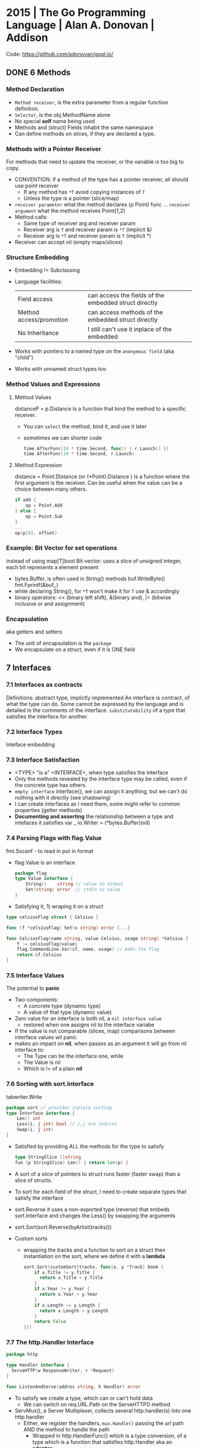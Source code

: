 * 2015 | The Go Programming Language          | Alan A. Donovan   | Addison
Code: https://github.com/adonovan/gopl.io/
** DONE 6 Methods
*** Method Declaration
- ~Method receiver~, is the extra parameter from a regular function definition.
- ~Selector~, is the obj.MethodName alone
- No special *self* name being used
- Methods and (struct) Fields inhabit the same namespace
- Can define methods on slices, if they are declared a type.
*** Methods with a Pointer Receiver
For methods that need to update the receiver, or the variable is too big to copy.
- CONVENTION: if a method of the type has a pointer receiver, all should use point receiver
  - If any method has ~*T~ avoid copying instances of ~T~
  - Unless the type is a pointer (slice/map)
- ~receiver parameter~ what the method declares (p Point) func ...
  ~receiver argument~  what the method receives Point{1,2}
- Method calls:
  - Same type of receiver arg and receiver param
  - Receiver arg is ~T~ and receiver param is ~*T~ (implicit &)
  - Receiver arg is ~*T~ and receiver param is ~T~ (implicit *)
- Receiver can accept nil (empty maps/slices)
*** Structure Embedding
- Embedding != Subclassing
- Language facilities:
 | Field access            | can access the fields of the embedded struct directly |
 | Method access/promotion | can access methods of the embedded struct directly    |
 | No Inheritance          | I still can't use it inplace of the embedded          |
- Works with pointers to a named type on the ~anonymous field~ (aka "child")
- Works with unnamed struct types too
*** Method Values and Expressions
**** Method Values
distanceP = p.Distance
Is a function that bind the method to a specific receiver.
- You can ~select~ the method, bind it, and use it later
- sometimes we can shorter code
  #+begin_src go
  time.AfterFunc(10 * time.Second, func() { r.Launch() })
  time.AfterFunc(10 * time.Second, r.Launch)
  #+end_src
**** Method Expression
distance = Point.Distance (or (*Point).Distance )
Is a function where the first argument is the receiver.
Can be useful when the value can be a choice between many others.
#+begin_src go
if add {
    op = Point.Add
} else {
    op = Point.Sub
}
...
op(p[0], offset)
#+end_src

*** Example: Bit Vector for set operations
instead of using map[T]bool
Bit-vector: uses a slice of unsigned integer,
            each bit represents a element present
- bytes.Buffer, is often used in String() methods
  buf.WriteByte()
  fmt.Fprintf(&buf,,)
- while declaring String(), for ~*T~ won't make it for ~T~
  use & accordingly
- binary operators:
  << (binary left shift), &(binary and), |= (bitwise inclusive or and assignment)
*** Encapsulation
aka getters and setters
- The unit of encapsulation is the ~package~
- We encapsulate on a struct, even if it is ONE field
** 7 Interfaces
*** 7.1 Interfaces as contracts
    Definitions: abstract type, implictly implemented
    An interface is contract, of what the type can do.
    Some cannot be expressed by the language and is detailed in the comments of the interface.
~substitutability~ of a type that satisfies the interface for another.
*** 7.2 Interface Types
    Inteface embedding
*** 7.3 Interface Satisfaction
- <TYPE> "is a" <INTERFACE>, when type satisfies the interface
- Only the methods revealed by the interface type may be called, even if the concrete type has others.
- ~empty interface~ interface{}, we can assign it anything, but we can't do nothing with it directly (see shadowing)
- I can create interfaces as I need them, some might refer to common properties (getter methods)
- *Documenting and asserting* the relationship between a type and intefaces it satisfies
  var _ io.Writer = (*bytes.Buffer)(nil)
*** 7.4 Parsing Flags with flag.Value
fmt.Sscanf - to read in put in format
- flag.Value is an interface
  #+begin_src go
  package flag
  type Value interface {
      String()    string // value to stdout
      Set(string) error  // stdin to value
  }
#+end_src
- Satisfying it, 1) wraping it on a struct
#+begin_src go
type celsiusFlag struct { Celsius }

func (f *celsiusFlag) Set(s string) error {...}

func CelciusFlag(name string, value Celsius, usage string) *Celsius {
    f := celsiusFlag{value}
    flag.CommandLine.Var(&f, name, usage) // Adds the flag
    return &f.Celsius
}
#+end_src
*** 7.5 Interface Values
The potential to *panic*
- Two components:
  - A concrete type (dynamic type)
  - A value of that type (dynamic value)
- Zero value for an interface is both nil, a ~nil interface value~
  - restored when one assigns nil to the interface variabe
- If the value is not comparable (slices, map) comparisons between interface values wil panic
- makes an impact on *nil*, when passes as an argument it will go from nil interface to:
  - The Type can be the interface one, while
  - The Value is nil
  - Which is != of a plain *nil*
*** 7.6 Sorting with sort.Interface
tabwriter.Write
#+begin_src go
package sort // provides inplace sorting
type Interface interface {
    Len() int
    Less(i, j int) bool // i,j are indices
    Swap(i, j int)
}
#+end_src
- Satisfied by providing ALL the methods for the type to satisfy
  #+begin_src go
  type StringSlice []string
  fun (p StringSlice) Len() { return len(p) }
  #+end_src
- A sort of a slice of pointers to struct runs faster (faster swap)
  than a slice of structs.
- To sort for each field of the struct,
  I need to create separate types that satisfy the interface
- sort.Reverse
  it uses a non-exported type (reverse) that embeds sort.Interface and
        changes the Less() by swapping the arguments
- sort.Sort(sort.Reverse(byArtist(tracks)))
- Custom sorts
  - wrapping the tracks and a function to sort on a struct
    then instantiation on the sort, where we define it with a *lambda*
    #+begin_src go
   sort.Sort(customSort{tracks, func(x, y *Track) book {
       if x.Title != y.Title {
         return x.Title < y.Title
       }
       if x.Year != y.Year {
         return x.Year < y.Year
       }
       if x.Length != y.Length {
         return x.Length < y.Length
       }
       return false
   }})
    #+end_src
*** 7.7 The http.Handler Interface
#+begin_src go
package http

type Handler interface {
  ServeHTTP(w ResponseWriter, r *Request)
}

func ListenAndServe(addres string, h Handler) error
#+end_src
- To satisfy we create a type, which can or can't hold data
  - We can switch on req.URL.Path on the ServeHTTP() method
- ServMux(), a Server Multiplexer, collects several http.handler(s) into one http.handler
  * Either, we register the handlers, ~mux.Handle()~ passing the url path AND the method to handle the path
    - Wrapped in http.HandlerFunc() which is a type conversion, of a type which is a function that satisfies http.Handler
      aka an *adapter*
      - A function type that has methods and satisfies an interface (!!!!)
      #+begin_src go
      package http
      type HandlerFunc func(w ResposeWriter, r *Request)
      func (f HandlerFunc) ServeHTTP(w ResponseWriter, r *Request) {
         f(w,r)
      }
      #+end_src
  * Or briefly, ~mux.HandleFunc(PATH, METHOD)~
  * Or more briefly, use the DefaultServerMux
- Each handle in a new goroutine
*** 7.8 The error Interface
- fmt.Errorf() calls errors.New()
  - given every time it creates a new one, there no 2 errors ==
#+begin_src go
type error interface {
  Error() string
}
#+end_src
- syscall.Errno(2) creates a error of type syscall.Errno which satisfies Error()
*** TODO 7.9 Example: Expression Evaluator
*** 7.15 A few Words of Advice
- "Interfaces are *only* needed when there are two or more
   concrete types that must be dealt with ina uniform way."
- Exception being when the interface and the (single only) type can't be on the same package.
- ~ask only for what you need~, rule of thumb for interface design
* 2016 | Go in practice                       | Matt Butcher      | Manning
** 4 Handling Errors and Panics
- errors.New
  fmt.Errorf
- Sometimes, when returning a meaningful non-nil value we can ignore the error check
- Custom error types
  - When we need to return more than a string
  - packages can export errors (errors.New) instances that can be ~err ==~
  - Custom error, to add more data to the error
    #+begin_src go
      type ParseError struct {
          Message    string,
          Line, Char int
      }
      func (p *ParseError) Error() string {
         format := "%s on Line %d, Char %d"
         return fmt.Sprintf(format, p.Message, p.Line, p.Char)
      }
  #+end_src
  - Default interface
     #+begin_src go
       type error interface {
           Error() string
       }
     #+end_src
- panics
  - unwind the stack
  - if unhandled unwind the whole stack
  - signature is ~panic(interface{})~
* 2016 | Go Programming Blueprints            | Mat Ryer          | Packt
   https://github.com/matryer/goblueprints
** 1 - Chat Application with Web Sockets
- we are using *package main* because we want to build and run our program from the CLI
- if we were building a reusable chating package,
  we might choose to use something different, such as *package chat*
** 6 - Exposing data and functionality through a RESTful data web service API
*** Context
   - *context* To share data between different handlers/middleware in a request
   - every http.Request comes with a context.Context, accesible through .Context()
   - Simple usage
   #+begin_src go
   ctx := context.WithValue(r.Context(), "key", "value")
   Handler.ServeHTTP(w, r.WithContext(ctx))
   #+end_src
   - Using private types for the key
     #+begin_src go
     type contextKey struct {
       name string
     }
     var contextKeyAPIKey = &contextKey{"api-key"}
     func APIKey(ctx context.Context) (string, bool) {
       key, ok := ctx.Value(contextKeyAPIKey).(string)
       return key, ok
     }
     #+end_src
*** Tags
    - Since we can put multiple structure tags, we can have different *views* over the same *model* (the struct)
      Example: json and bson (for mongo)
** 8 - Filesystem Backup
- With interfaces, we can export an *instance* of the type, without exporting the *type* itself
  #+begin_src go
    package backup

    type Archiver interface {
      Archive(src, dest string) error
    }
    type zipper struct{}
    var ZIP Archiver = (*zipper)(nil)// We export ZIP, which satisfies Archiver
 #+end_src
- Writing a string into a Writer:
  - io.WriteString()
  - fmt.Fprintf()
- Passing around errors, can help on *error recovery* OR passing the problem to something else.
- To associate *data* to each interface (ex: extension name string) we can add a func to the interface,
  that returns said data, and each implementation will have to define it.
- log.Fatal(), same as print to sterr and os.exit(1)
- we can use a *defer* on main, to return an error if the program failed
  #+begin_src go
    func main() {
      var fatalErr error
      defer func() {
        if fatalErr != nil {
          flag.PrintDefaults()
          log.Fatalln(fatalErr)
        }
      }()
      // ...
    }
  #+end_src
* 2018 | Get Programming with Go              | Nathan Youngman   | Manning
Code: https://github.com/nathany/get-programming-with-go
** 5 State and behavior
*** DONE 21 A little Structure
- For things that go together (ex: latitude and longitude)
- New structs can either:
  #+begin_src go
  var curiosity struct {
    lat  float64
    long float64
  }
  // OR
  type location struct {
    lat  float64
    long float64
  }
  var curiosity location
  #+end_src
- ~Composite literals~
  location{lat: 1.3, long: 231.4}
  location{1.3, 231.4}
- Copied on :=
- ~Struct tags~ are the comments that go right of struct fields
*** DONE 22 GO's got no class
- Attaching methods to structures (types)
- Struct constructors are idiomatic
  func newLocation(lat, long coordinate) location {}
  func newLocationDMS()..
  func newLocationDD()..
- Sometimes just New(), if the package name is self descriptive
*** DONE 23 Composition
- "In OO, objects are *composed* of smaller objects in the same way."
- Behavior:
  On ~inheritence~, you create hierarchies. Which can be tricky to think about and change.
  On ~composition~, you create methods and associate them to each "class".
  Example: classifing animals by families *VS* creating attributes (walk, swim, nursing) and attach it to each animal
- State:
  ~Composition~ also takes place on structures.
   Break down a dispair structure into smaller ones. And combine them.
- Forwarding methods:
  // Naive
  type report struct {
    sol         int
    temperature temperature
    location    location
  }
  func (r report) avg() celsius {
    return r.temperature.avg()
  }
  ~Struct embedding~: makes all methods/subfields accessible from the main
                      the fields still exists
  type report struct {
    sol int
    temperature
    location
  }
  ~Name Collision~, compiler warns ONLY on ambiguous usage
*** DONE 24 Interfaces
- ~Interfaces~ A way to express an ~abstract~ concept, a *Writer*. In place of a ~concrete~ thing.
   A common behavior shared between "things".
- declaring var t with an *interface type*
  #+begin_src go
  var t interface {
      talk() string
  }
  #+end_src
  ~Polimorphysm~ The var can be (re)assigned anything, which type satisfies the interface.
- declaring a named *interface type*, usually ended with ~-er~, like fmt.Stringer
  #+begin_src go
  type talker interface {
      talk() string
  }
  #+end_src
  - They can be used anywhere a type is used.
- Interfaces work along with ~structure embedding~.
  Regular functions that take the interface, would take structure embedded ones.
     (unlike with just using methods).
- Interfaces in go are *satisfied implicitly*.
  We don't need to explicitly say that a struct would satisfy our own interface.
- ~Interface embedding~ is a thing, like with io.ReadWriter
  They save some typing, but not much else.
- Try to keep interface small
** 6 Down the gopher hole
*** DONE 26 A few pointers
- A ~Pointer~ is a variable that points to the address of another variable.
- ~Maps~ are pointers in disguise, no need to dereference on a function arg
  ~Slices~ are, in part, pointers to elements on an array.
           A pointer to a slice is only needed when modifing the cap/length/offset.
           Though, it might been better return a new slice.
- & address operator, can't take addresses of literal strings, number or booleans
- * dereference operator, also used in pointer types (like *int)
  can be assigned: *adminpoint = "new admin"
- ~Automatic dereferencing~
  - struct fields
  - array indexes
- Unlike C:
  - Arrays and pointers are different types altogether
  - GO avoids potential unsafe operations with pointers
    a *int pointer can only point to a memory position where there is a int
  - parameters are ALWAYS passed by value, pointers enable ~mutation~
- Methods who have a *pointer receiver* (mutable), can be sent from a struct or a pointer
  #+begin_src go
  func (p *person) book (){
     p.foo += 1
  }
  p1 := person{}  // struct
  p2 := &person{} // pointer
  p1.book()
  p2.book()
  #+end_src
* 2019 | Black Hat Go                         | Tom Steele        | nostarch
  https://github.com/blackhat-go/bhg/
** Chapter 5 DNS
- with "net" package you can't set the resolver or run deep inspection (? on the result
- RR interface doesn't have methods to get the response IP
- to get the IP from a RR struct we use *type assertion* to create the data
- you can "cheat " and let the *flag* package handle/get all the args even the non-optionals as optionals, by then adding a check if not provided
* 2021 | Cloud Native Go                      | Matthew A. Titmus | OReilly
  Repo: https://github.com/cloudnativego/
** 9 Building Web Application with Go
   https://github.com/cloudnativego/web-application/3
   - Serve static resources, where /assets/ is the directory where the static files are
     PathPrefix("/").Handler(http.FileServer(http.Dir(webroot+"/assets/")))
   - We can add later other .HandlerFunc() for other paths
   - Cases when a AJAX based rendering might not be the best solution:
     - You want a JS variable with the username of the currently logged user
     - Or other cookie data you want to be on HTML before JS loads
   - ~text/template~ package
     t := template.Must(template.ParseFiles("./a/path/index.html"))
     t.Execute(w, data) // Where data is a instance of a user defined struct, with `json:` tags
   - ~r.Form~ is part of the http.Response
     1) run r.ParseForm()
     2) k,v range on r.Form, which is a map[string][]string
*** Cookies:
   - Never store confidential or sensitive information on them.
   - Most store a randomly generated ID
   - ~net/http~ defines the Cookie struct
     http.SetCookie(w, &cookie)
     r.Cookie("acookie")
* 2021 | Network Programming with Go          | Adam Woodbeck     | nostarch
** Introduction
- Writing network software using Go's *Asynchronous* features
- Emphasis on security
- TCP, UDP, Unix Socket
  Application-level protocols (http, http/2, TLS)
  Fob, JSON, protocol buffers, gRPC
** 1 An Overview of Networked Systems
*** Choosing a Network Topology
- Organization of nodes in a network
  * point-to-point: o-o
  * daisy chain:    o-o-o-o, a series of point-to-point with "hops" between 2 separated nodes
  * bus: common network link, common on wireless, everyone sees everything
  * ring: was used on some fiber-optic deployments, single direction
  * star: there is a central node, individual point-to-point connections
  * mesh: every node is fully connected to every other node
- Hybrid topologies are more common: star-ring, star-bus
*** Bandwidth vs. Latency
- CDN, Caching
- Go's concurrency to minimize server-side blocking of the response.
*** OSI: The Open Systems Interconnection Reference Model
Software application
7) Application (http)
6) Presentation (encryption, decoding)
5) Session (connection life cycle?)
4) Transport (tcp, udp)
3) Network (ip)
2) Data Link/Logical link control/Media Access control (mac) (error correction, common in wireless)
1) Physical (bit to electric/optical signal)
Physical transmission media
**** Payloads
Payload=Message Body=SDU=Service Data Unit
Layer4: TCP Payloads=Segments=Datagrams
Layer3: IP Payloads=Packet
Layer2: Frame (containing MAC and FCS, frame check sequence)
*** The TCP/IP Model
Software Application
- Application (7,6,5) (http,ftp,smtp,dhcp,dns)
- Transport (4)
- Internet/Network (3) (ip,bgp,icmp,igmp,ipsec)
- Link (2,1) (arp)
Physical Transmission Media

SLIP or PPP, were part of serial connections to the ISP.
No link layer protocol.
** 8 Writting HTTP Clients
URL = Uniform Resourse Locator
scheme://authority/path?query=abc&d=1#fragment
- Methods
  POST: for new data
  PUT: for updates
  PATCH: partial changes
  CONNECT: to request an *HTTP tunneling*
  TRACE: to echo what you send (test tampering?) (bad for XST)
- Response codes:h
  3XX-It needs further action from the client
  4XX-Error with the request
  5XX-Server side error
  304 Not Modified, works with the ETag header
  404 Not Found, sometimes as a ~glomar response~, not confirming or dening the resource exists or not
  426 Upgrade Required, when it needs to update to TLS before accessing the resource
- Versions:
  HTTP/1.0: requires separate TCP connections for different requests
  HTTP/1.1: ~keepalive~ allows different request in the same TCP connection
  HTTP/2  : allows server to push resources to the client.
- Go automatically consumes the Response headers, but leaves the body unread
  until is consumed or the connection closed.
- To reuse the connection you need to consume the body, which also happens when you .close() the body
- Default HTTP client has no timeout.
  context.WithTimeout()
  context.WithCancel() - and usin a timer time.AfterFunc()
- Disable reuse:
  req.Close = true
- Server must explicitly drain the request body before closing it.
- MIME: Multipupose Internet Mail Extension
  "mime/multipart" package
  Allows to send "field data" (key-values) or "form field"
  Sets a boundary for the date and sent on header Content-Type:
** 9 Building HTTP Services
- Client
  - We should get used to close the body
  #+begin_src go
  _ = resp.Body.Close()
  #+end_src
- In Go, a webservice relies on:
  - Handlers
  - Middleware: changes the handlers behavior or perform aux tasks (logging, authentication or access control)
  - Multiplexer
- Bare bones server implementation creates srv as a http.Server{} struct and then does:
  - net.Listen()
  - srv.Serve(listener)
  - srv.Close() - abruptly closes the server
*** http.Server{} timeouts
  - IdleTimeout: timout of how long keep the connection open (keepalive)
  - ReadHeaderTimeout: timout reading request headers (not body)
  - ReadTimeout: time the client has to send both header and body (ReadDeadLine of tcp socket)
  - WriteTimeout: time it has the client to read the server reply (WriteDeadLine of tcp socket)
*** TLS
    .Serve(l)
    .ServeTLS(l,CERT,KEY)
*** Handlers
  http.HandlerFunc(
     func(w http.ResponseWrite, r *http.Request) {...})
  - Usually we ignore any potential (response) write error
    - We can keep track however of the frequency they occur.
  - Drain and close the request body. http.Server{} only close it by default. So closing here is optional.
    #+begin_src go
    // Inside a Handler
    defer func(r io.ReadCloser) {
        _, _ = io.Copy(ioutil.Discard, r)
        _    = r.Close()
    }(r.Body)
    #+end_src
  - Use ~html/template~ package to escape HTML code, especially when part of the data comes from client.
  - To inject additional resources (than the request and response), like a database connection.
    - Use a *closure*:
    #+begin_src go
    dbHandler = func(db *sql.Db) http.Handler {
        return http.HandlerFunc(
            func(w http.Response, r *http.Request) {
                err := db.Ping()
            }
        )
    }
    #+end_src
    - Or add a field to the struct/type that satisfies the http.Handler interface
*** Testing with *net/http/httptest* package
  - httptest.NewRequest() will panic instead of throwing an error
    - unlike http.NewRequest
  - httptest.NewRecorder() returns a pointer to httptest.ResponseRecorder
     - use the .Result() method to return a pointer to http.Response
  - Pass the request/recorder to the Handler
  - Go assumes a 200 response if you write the body, before explicitly sending a header.
    - use http.Error(w, BODY, ERRORCODE)
*** Middleware
    - func(http.Handler) http.Handler
    - To inspect/act on the request.
      To add headers to the response
      Collect metrics
      Control access
    - If you find yourself writing the same handler, might be you can rewrite it as a middleware
    - This works by closuring the next handler
    - is NOT recommended performing many tasks on a single middleware
    - http.TimeoutHandler, middleware that sets an internal timer for the given duration. Returns 503 if timeout.
*** Multiplexers
    - The http.ServeMux multiplexer is a http.Handler that routes the incoming request into the proper Handler
    - You can drain and close the connection directly to the mux
      There is no harm in drain a close a previously drain and closed request
    - Subtree (/a/path/) vs absolute path (/another/path)
      Go will try to match the absolute path, if not matches, will add a / and try to match and 301 to it
* 2021 | Distributed Services with Go         | Travis Jeffery    | Pragmatic Bookshelf
Source: https://pragprog.com/titles/tjgo/distributed-services-with-go/
Source: https://github.com/travisjeffery/proglog
- Author: Works at Confluence (kafka)
  https://twitter.com/travisjeffery
  https://travisjeffery.com/
  https://github.com/travisjeffery/jocko/
- Book uses code from Hashicorp's *Serf* and *Raft* packages
  Studied from Consul source code.
- "Designing data intense applications" by Martin Kleppman
  Covers data structures and algorithms for distributed services, abstractly.
- https://github.com/hashicorp/serf embeded service discovery
- https://github.com/uber-go/zap logging
- https://github.com/stretchr/testify/ testing lib
- https://github.com/travisjeffery/go-dynaport get a random free port
** Chapter 1: Let's Go
- On C, author was bugged by the lack of modules
- Author's project *Jocko*, and implementation of Kafka in Go
- JSON over HTTP, most common APIs on the web.
  - For internal web APIs, might use *protobuf/gRPC* for features not provided by it.
    Like type checking and versioning. (performance?)
- $ go mod init github.com/travisjeffery/proglog
  $ ls
  go.mod
- ~internal/server/log.go~ (package server)
  With the append log datastructure and basic .Append() .Read() methods
- Each JSON/HTTP handler should
  1. *Unmarshall* the JSON request into a struct
  2. *Run* the endpoint logic with the request
  3. *Marshal* and write that result to the response
  If handlers become much more complicated, move code out
- ~internal/server/http.go~ (package server)
  - Uses https://github.com/gorilla/mux
    Like http.ServMux, mux.Router implements http.Handler but provides easier ways to match different things on the URI
  - The producer and consumer handler code
- ~cmd/server/main.go~ (package main)
   - just .NewHTTPserver() and .ListenAndServe()
- encoding/json package encodes []byte as a base64 string
** Chapter 2: Structure with Protocol Buffers
- For internal APIs (with control of the clients)
  * Guarentees type-safety
  * Prevents schema-violations (across several microservices/teams)
  * Enables fast serialization (six times faster than JSON)
  * Offers backward compatibility
  * Language agnosticism
- From a .proto file you generate/compile to .go code
  #+begin_src
  syntax = "proto3"
  package twitter;
  message Tweet {
    string message = 1
  }
  #+end_src
- *protoc* is the compiler binary name
- Go convention is to put the .proto files on the *api/v1* directory
  - Using the *repeated* protobuf keyword to describe the slice of Records
  - You assign an "unique field number" to each field of the Message
- History: gogoprobuf was a fork of googles runtime to run protobuf, later replaced with Go API (APIv2)
- $ go get google.golang.org/protobuf/...@v1.25.0
  $ protoc api/v1/*.proto --go_out=. --go_opt=source_relative --proto_path=.
- Use a ~Makefile~
- You will end up creating *interfaces*, to handle the *getters* you get from the autogenerated code
  Or you will end up writting plugins for the protobuf generator (like to generate setters?)
** Chapter 3: Write a Log Package
- Other names:
  * write-ahead logs
  * transaction logs
  * commit logs
- Examples: ext journal, postgres WAL, raft append logs, Redux logs (?
- "Logs not only holds the latest state, but all states that have existed."
- Some implemetations split logs into *segments*, 1 active one.
  The index part of the logs can be *memory-map*
- Name convention:
  * Record: the data stored in our log.
  * Store: the file we store records in.
  * Index: the file we store index entries in.
  * Segment: the abstraction that ties a *store* and an *index* together.
  * Log: the abstraction that ties all the *segments* together.
*** internal/log/store.go
  - creates the filestorage abstraction struct
  - .Append()
    We write to the buffered writer instead of directly to the file
    to reduce the number of system calls and improve performance.
  - .Read()
    Call to .Flush() to clear the write buffer
    make() buffers to read from, in the memory stack
    We read directly from disk with s.File.ReadAt()
    We enc.Uint64 to get it from a read []byte
  - .ReadAt(), wrapper over .File.ReadAt() that calls buf.Flush()
  - .Close(),  wrapper over .File.Close() that cals to buf.Flush()
  - ~internal/log/store_test.go~
    Uses https://github.com/stretchr/testify for require.NoError() require.Equal()
    ioutil.TempFile(os.TempDir(), "some_extra_stuff")
*** internal/log/index.go
  Uses https://github.com/tysonmote/gommap to use the gommap.MMap
  - Once memory mapped we can't resize it, so we grow/os.Truncate() the file before mapping it.
  - .Close() syncs the mmap and file, and truncates back the file
  - NewIndex() reads and maps the index file, growing it before hand
  - .Read(in) (out, pos, error), *enc.Uint32(src)*
  - .Write(off, pos) *appends* off and pos to the index, *enc.PutUint32(dst,src)*
  - ~internal/log/index_test.go~
*** internal/log/config.go
  - Place for the Config struct
*** internal/log/segment.go
  Integrates both the *store* and *log* part
  newSegment()
  .Append(record *api.Record) protobuf marshalled the entry into the store
  .Read(uint64) (*api.Record, error) argument is used to lookup into the index which returns a position on the .store.Read()
  .IsMaxed() bool
  .Remove(), calls .Close() AND removes the assoc index and store from disk
  .Close(), closes both index and store
  .nearestMultiple(uint64, uint64) uint64
  - ~internal/log/segment_test.go~
    ioutil.Tempdir()
    os.RemoveAll()
*** internal/log/log.go
- Has a sync.RWMutex
- Manages the list of segments.
- Has an active segment, and a slice of segments
- NewLog()
- .setup(), reads all files names and gets the base offsets from it.
          , it creates the segments from them.
- .Append(*api.Record) (uint64, error), appends to the current segment, check if maxed to create a new segment
- .Read(offset uint64) (*api.Record, error), finds the segment where the offset falls in, s.Read(offset)
- .Close() error, closes every segment
- .Remove() error, .Close() and nukes it all os.RemoveAll(l.Dir)
- .Reset() error, .Reset() and .setup()
- .LowestOffset() (uint64, error), baseOffset from the [0] segment
  .HighestOffset() (uint64, error), nextOffset from the last segment
- .Truncate(lowest uint64) error, drops segments that are higher nextOffset than lowest
- .Reader() io.Reader, retuns a io.MultiReader, from each segment store, wrapped on a struct to make sure we read all the file using .ReadAt()
  - io.MultiReader is a concatenation of all input readers. After which it returns EOF.
- .newSegment(uint64) error, calls newSegment(), appends to the list, and makes it the active one
- ~internal/log/log_test.go~
  - uses t.Run(), ran under a loop of map[string]fn(*testing.T,*Log)
** Chapter 4: Serve Requests with gRPC
"A high performance, open source universal RPC framework"
https://www.grpc.io/
https://github.com/grpc-ecosystem
https://github.com/grpc-ecosystem/go-grpc-middleware
- "The best tool for serving request across distributed services."
  - Maintains these for both client and servers, for free
    - Compatibility
    - Performance
- Requests/Responses/Models/Serialization is type checked
- ~internal/~ packages are magical packages in Go that can only be imported by nearby code.
   code in /a/b/c/internal/d/e/f can be imported from /a/b/c, but not from /a/b/g
*** Goals when building a service
  - Simplicity: Abstract no-business logic away, while still having control. Express>gRPC>Rails
  - Maintainability: for backwards compatibility, the easiest is to *version* and *run* multiple instances of your API.
  - Security
  - Ease of use: type system will tell users when they do something wrong.
  - Performance
  - Scalability: Load balancing is possible.
    - thich client-side lb
    - proxy lb
    - look-aside lb
    - service mesh
*** Defining a gRPC service: is essentially a group of related RPC *endpoints*
  - Adding this on the previous ~.proto~ file
    #+begin_src
  service Log {
    rpc Consume(ConsumeRequest)              returns (ConsumeResponse) {}
    rpc Produce(ProduceRequest)              returns (ProduceResponse) {}
    rpc ConsumeStream(ConsumeRequest)        returns (stream ConsumeResponse) {}
    rpc ProduceStream(stream ProduceRequest) returns (stream ProduceResponse) {}
  }
  message ProduceRequest {
    Record record = 1;
  }
  message ProduceResponse {
    uint64 offset = 1;
  }
  message ConsumeRequest {
    uint64 offset = 1;
  }
  message ConsumeResponse {
    Record record = 2;
  }
  #+end_src
  - Compile
    $ go get google.golang.org/grpc@v1.32.0
    $ go get google.golang.org/grpc/cmd/protoc-gen-go-grpc@v1.0.0
    $ protoc api/v1/*.proto --go_out=. --go-grpc_out=. --go_opt=paths=source_relative --go-grpc_opt=paths=source_relative --proto_path=.
*** internal/server/server.go
- We need a struct whose methods match the service definition in your .proto
#+begin_src go
package server
import (
    "context"
    api "github.com/travisjeffery/proglog/api/v1"
    "google.golang.org/grpc"
)
type Config struct {
    CommitLog CommitLog
}
var _ api.LogServer = (*grpcServer)(nil)
type grpcServer struct {
    api.UnimplementedLogServer
    *Configp
}
func newgrpcServer(config *Config) (srv *grpcServer, err error) {
    srv = &grpcServer{
        Config: config,
    }
    return srv, nil
}
#+end_src
#+begin_src go
func (s *grpcServer) Produce(ctx context.Context, req *api.ProduceRequest) (*api.ProduceResponse, error) {
    offset, err := s.CommitLog.Append(req.Record)
    if err != nil {
        return nl, err
    }
    return &api.ProduceResponse{Offset: offset}, nil
}
func (s *grpcServer) Consume(ctx context.Context, req *api.ConsumeRequest) (*api.ConsumeResponse, error) {
    record, err := s.CommitLog.Read(req.Offset)
    if err != nil {
        return nil, err
    }
    return &api.ConsumeResponse{Response: record}, nil
}
#+end_src
#+begin_src go
func (s *grpcServer) ProduceStream(stream api.Log_ProduceStreamServer) error {
    for {
        req, err := stream.Recv()
        if err != nil {
            return err
        }
        res, err := s.Produce(stream.Context(), req)
        if err != nil {
            return err
        }
        if err = stream.Send(res); err != nil {
            return err
        }
    }
}
func (s *grpcServer) ConsumeStream(req *api.ConsumeRequest, stream api.Log_ConsumeStreamServer) error {
    for {
        select {
           case <-stream.Context().Done():
               return nil
           default:
               res, err := s.Consume(stream.Context(), req)
               switch err.(type) {
                   case nil:
                   case api.ErrOfsetOutOfRange:
                        continue
                   default:
                        return err
               }
        }
    }
}
#+end_src
** Chapter 7: Server-to-Server Service Discovery
- It must keep an up-to-date list (aka *registry*) of services/locations/health
- When?: for server-to-server communication, where you control the servers and don't need a LB
  - If you manage 10's or 100's of microserv1ices.
    Otherwise you will need the same ammount of LB's and DNS records.
- Two different service-discovery problems to solve
  - servers to discover each other (ch7,ch8)
  - clients to discover the servers (ch9)
- https://github.com/hashicorp/serf golang library that can be embeded SD to provide
  * decentralized cluster membership
  * failure detection
  * orchestration
- Serf uses a lightweight *gossip protocol* to communicate between the service nodes.
- Every instance on the cluster runs a *serf node*
*** Service Discovery
- go get github.com/hashcorp/serf@v0.8.5
- m.Config.Tags
  serf shares these tags to the other nodes in the cluster.
  eg: voter or non-voter
- m.EventCh
  where you receive sefs events when a node joins or leaves the cluster
**** internal/discover/membership.go
  #+begin_src go
    package discovery
    import (
            "net"
            "go.uber.org/zap"
            "github.com/hashicorp/serf/serf"
    )
    type Membership struct {
            Config
            handler Handler
            serf    *serf.Serf
            events  chan serf.Event
            logger  *zap.Logger
    }
    func New(handler Handler, config Config) (*Membership, error) {
            c := &Membership{
                    Config: config,
                    handler: handler,
                    logger: zap.L().Named("membership"),
            }
            if err := c.setupSerf(); err != nil {
                    return nil, err
            }
            return c, nil
    }
    type Config struct {
            NodeName       string
            BindAddr       string
            Tags           map[string]string
            StartJoinAddrs []string
    }
  #+end_src
**** setupSerf()
#+begin_src go
  func (m *Membership) setupSerf() (err error) {
          add, err := net.ResolveTCPAddr("tcp", m.BindAddr)
          if err != nil {
                  return err
          }
          config := serf.DefaultConfig()
          config.Init()
          config.MemberlistConfig.BindAddr = addr.IP.String()
          config.MemberlistConfig.BindPort = addr.Port
          m.events = make(chan serf.Event)
          config.EventCh = m.events
          config.Tags = m.Tags
          config.NodeName = m.Config.NodeName
          m.serf, err = serf.Create(config)
          if err != nil {
                 return err
          }
          go m.eventHandler()
          if m.StartJoinAddrs != nil {
                  _, err = m.serf.Join(m.StartJoinAddrs, true)
                  if err != nil {
                         return err
                  }
                  return nil
          }
          return nil
  }
#+end_src
**** eventHandler()
- runs in a loop, reading from the event channel
- an event can have multiple *members* (like if 2 joins happened in the same time span)
#+begin_src go
  type Handler interface {
          join(name, addr string) error
          Leave(name string) error
  }
  func (m *Membership) eventHandler() {
       for e := range m.events {
             switch e.EventType() {
             case serf.EventMemberJoin:
                  for _, member := range e.(serf.MemberEvent).Members {
                        if m.isLocal(member) {
                            continue
                        }
                        m.handleJoin(member)
                  }
             case serf.EventMemberLeave, serf.EventMemberFailed:
                  for _, member := range e.(serf.MemberEvent).Members {
                      if m.isLocal(member) {
                          return
                      }
                      m.handleLeave(member)
                  }
             }
       }
  }
  func (m *Membership) handleJoin(member serf.Member) {
       if err := m.handler.Join(member.Name, member.Tags["rpc_addr"]); err != nil {
             m.logError(err, "failed to join", member)
       }
  }
  func (m *Membership) handleLeave(member serf.Member) {
       if err := m.Handler.Leave(member.Name); err != nil {
             m.logError(err, "failed to leave", member)
       }
  }
#+end_src
**** rest
#+begin_src go
  func (m *Membership) isLocal(member serf.Member) bool {
          return m.serf.LocalMember().Name == member.Name
  }
  func (m *Membership) Members() []serf.Member {
          return m.serf.Members()
  }
  func (m *Membership) Leave() error {
          return m.serf.Leave()
  }
  func (m *Membership) logError(err error, msg string, member serf.Member) {
          m.logger.Error(msg, zap.Error(err), zap.String("name", member.Name), zap.String("rpc_addr", member.Tags["rpc_addr"])
  }
#+end_src
**** internal/discover/membership_test.go
#+begin_src go
  package discovery_test
  func TestMembership(t *testing.T) {
          m, handler := setupMember(t, nil)
          m, _        = setupMember(t, m)
          m, _        = setupMember(t, m)
          require.Eventually(t, func() bool {
                return 2 == len(handler.joins) &&
                       3 == len(m[0].Members()) &&
                       0 == len(handler.leaves)
          }, 3*time.Second, 250*time.Millisecond)
          require.NoError(t, m[2].Leave())
          require.Eventually(t, func() bool {
                return 2 == len(hanler.joins) &&
                       3 == len(m[0].Members()) &&
                       serf.StatusLeft == m[0].Members()[2].Status &&
                       1 == len(handler.leaves)
          }, 3*time.Second, 250*time.Millisecond)
          require.Equal(t, fmt.Sprintf("%d", 2), <-handler.leaves)
  }
  func setupMember(t *testing.T, members []*Membership) ([]*Membership, *handler) {
      id    := len(members)
      ports := dynaport.Get(1)
      addr  := fmt.Srpintf("%s:%d", "127.0.0.1", ports[0])
      tags  := map[string]string{ "rpc_addr": addr }
      c     := Config{
                 NodeName: fmt.Srpintf("%d", id),
                 BindAddr: addr,
                 Tags:     tags,
                }
      h     := &handler{}
      if len(members) == 0 {
          h.joins = make(chan map[string]string, 3)
          h.leaves = make(chan string, 3)
      } else {
          c.StartJoinAddrs = []string{ members[0].BindAddr }
      }
      m, err := New(h, c)
      require.NoErro(t, err)
      memebers = append(members, m)
      return members, h
  }
  type handler struct {
      joins  chan map[string]string
      leaves chan string
  }
  func (h *handler) Join(id, addr string) error {
      if h.joins != nil {
          h.joins <- map[string]string{ "id": id, "addr": addr }
      }
      return nil
  }
  func (h *handler) Leave(id string) error {
      if h.leaves != nil {
          h.leaves <- id
      }
      return nil
  }
#+end_src
*** Replication
- Eventually our replication will have a *leader-follower relationship*
- Start by replicating when they discover each other
- Types
  1) pull-based: the consumer polls the *data source* to check fr new data to consume.
     great for systems where consumers have different work loads
  2) push-based: the *data sources* pushes the data to the replica (eg:raft)
* 2021 | Ultimate Go Notebook                 | William Kennedy   |
** Chapter 4: Decoupling
*** Method receiver, data semantics
- Pick between value and pointer
- Check the constructor
- Ask yourself, if the value can be copied
  - If yes, it can be passed as value
  - If no,  it needs to be passed as pointer
- Keep the same across all for the type
  - Exception being, if you are strictly implementing an interface
- OK      value->pointer
- NEVER pointer->value
*** Interfaces
- Use when
  1) Pluggable Implementation, is needed by the user of an API
  2) Multiple API Implementations
  3) Changability, parts of the API can change and need decoupling
- Do NOT use when
  1) For the sake of it
  2) To generalize an algorithm
  3) When the user can declare their own interfaces
  4) It is not clear if an interface would make the code clear
- Generalized interfaces that focus on *behavior* are the best
- Interfaces with >1 method, have >1 reason to change
- Interfaces based on nouns, tend to be less reusable
*** Polymorphism
- "The concrete type file now implements the reader interface using value semantics"
- Interface, has two words
  1) iTable
     1) describes the type of value stored
     2) has function poitners to the concrete implementations of the method set, for the type of value stored
  2) value being stored (a copy of it, or a pointer, depending the data semantics)
*** Method Set Rules
- A value         has attached all methods, for that type value
- A value address has attached all methods, for that type
*** Slice of Interfaces
- Reason why GO doesn't need *sub-typing*
  - it's all about =common behavior=, not *data*
*** (struct) Embedding
- Can also be either by value or pointer
- This is NOT *sub-classing*
  - NOT about reusing *state* is about =promoting behavior=
- Being METHOD a method of INNER
  OUTER.INNER.METHOD // direct call
  OUTER.METHOD       // calling the promoted method
*** Exporting
- Be consistent when exporting struct fields of an embedded structure.
- Returning a value of an unexported type is meaningless.
  Since the caller won't be able to reference it.
  #+begin_src go
  package counters
  type alertCounter int
  func New(value int) alertCounter {
    return alertCounter(value)
  }
  #+end_src
** Chapter 5: Software Design
*** Grouping different types of data
- Do not try to mimick inheritance in GO, with struct embedding
  - Embedding Is like a 1 way relationship, can't make a slice of the embedded type
  - "A Dog is a Dog, a Cat is a Cat, and a Animal an Animal"
  - It's not about grouping through common DNA,
    It's about grouping through common =behavior=.
- AVOID: Declaring a type just to share a set of common state.
- Interfaces give you the way to create slices of things with common behavior.
- Guidelines on creating types
  - Something new or unique
  - Do NOT create types for readability
  - Embed not for the state but for the behavior
    - If not, it will lock/rot the design
  - Question types that are aliases or abstractions of an existent type
  - Question types whose sole purpose is to share a common state
*** Don't design with interfaces
- Program then engineer
- "Don't design with interfaces, discover them" - Rob Pike
*** Decoupling with interfaces
- Work towards composing larger interfaces from smaller one
*** Error handling
- Create New() errors
  #+begin_src go
  var (
    ErrBadRequest = errors.New("Bad Request")
    ErrPageMoved = errors.New("Page Moved")
  )
  func webCall(b bool) error {
    if b {
      return ErrBadRequest
    }
    return ErrPageMoved
  }
  #+end_src
** TODO Chapter 6: Concurrency
*** 6.11 Channel Patterns
- for range on a channel is a blocking way to read a channel, shorter syntax for
  1) a infinite for{}
  2) a read from a channel with their second return value
  3) using that return value to /break/ from the for{}
- if a buffered channel is closed, data would flush out before routines receive close signal
  when using a for range
| Pattern Name         | Description                                                                    | C/B     | G | R | k | W | ctx |
|----------------------+--------------------------------------------------------------------------------+---------+---+---+---+---+-----|
| Wait 4 result        | spawed goroutine signals (channel) the result to the routine that create it    | 1/      | 1 | 1 | 1 |   |     |
| Fan Out/in           | Spawn as many goroutines as work to do, uses "Wait for result"                 | 1/n     | n | n | n |   |     |
| Wait 4 task          | spawns a goroutine before there is work, waiting a work on unbuffered channel  | 1/      | 1 | - | 1 |   |     |
| Pooling              | for efficienct *resource usage*, spawns a well defined number of goroutines    | 1/      | n | - | m |   |     |
| Drop                 | drops work on heavy loads, for range goroutine, select with default to drop    | 1/n     | 1 | - | m |   |     |
| Cancellation         | select{} with timeout, no notification to the goroutine of exit                | 1/1     | 1 | 1 | 1 |   |   1 |
| Fan Out/In Semaphore | goroutine per work, with a sem buffered channel to limit the nr of active ones | 1/n 1/m | n | n | n |   |     |
| Bounded Work Pooling | wg adds 1 for each goroutine, which closes once for range{} exits              | 1/g     | g | - | n | g |     |
| Retry Timeout        | after a failure, i want to retry for a fixed ammount of time, ctx & timer      |         |   |   |   |   |   1 |
| Channel Cancellation | takes a channel used for cancellation and converts it to a context             |         |   |   |   |   |   1 |
|----------------------+--------------------------------------------------------------------------------+---------+---+---+---+---+-----|
**** Retry Timeout
  #+begin_src go
    func retryTimeout(ctx context.Context, retryInterval time.Duration,
                      check func(ctx context.Context) error) {
        for {
            fmt.Println("perform usercheck call")
            if err := check(ctx); err == nil {
                fmt.Println("work finished successfully")
                return
            }
            fmt.Println("check if timeout has expired")
            if ctx.Err() != nil {
                fmt.Println("time expired 1 :", ctx.Err())
                return
            }
            fmt.Printf("wait %s before trying again\n", retryInterval)
            t := time.NewTimer(retryInterval)
            select {
            case <-ctx.Done():
                fmt.Println("timed expired 2:", ctx.Err())
                t.Stop()
                return
            case <-t.C:
                fmt.Println("retry again")
            }
        }
    }
  #+end_src
**** Channel Cancellation
#+begin_src go
  func channelCancellation(stop <-chan struct{}) {
      ctx, cancel := context.WithCancel(context.Background())
      defer cancel()
      go func() {
          select {
          case <-stop:
              cancel()
          case <-ctx.Done():
          }
      }()
      func(ctx context.Context) error {
          req, err := http.NewRequestWithContext(
              ctx,
              http.MethodGet,
              "https://www.ardanlabs.com/blog/index.xml",
              nil,
          )
          if err != nil {
              return err
          }
          _, err = http.DefaultClient.Do(req)
          if err != nil {
              return err
          }
          return nil
      }(ctx)
  }
#+end_src
** TODO Chapter 7: Testing
*** Basic Unit Testing
- Go defines a unit of code as a *package*, represented as a folder in the source tree
  The compoiler build a static library from each folder, and then links them all together.
- Always write tests like production code
- Unit testing, means testing the code of a single package, usually exported function
  - one convention, defines a new package for test
  - t.Fatal, will cause the test funtio nto return
    t.Error, will allow the test function to continue and report potential more failures within the test
    t.Log, logs showed when using -v on go test
  #+begin_src go
    package sample_test
    import (
        "testing"
    )
    func TestDownload(t *testing.T) {}
    func TestUpload(t *testing.T) {}
  #+end_src
- Integration tests, will run test across multiple packages
*** Table Unit Test
- When I have code that can the run through a series of inputs and expected outputs
- Perfect for *negative path testing*
- tt := []struct { url string; statusCode int; }{ {"http..",http.StatusOK},{"http...", http.StatusNotFound}}
*** Web Call Mocking
- Mocking is better avoided. Eg: You can hit a docker container.
- "A mock is only as good as the behavior being simulated."
- Useful on NPT when it's diffcult to cause real systems to fail on demand.
* 2022 | Network Programming with Go Language | Dr Jan Newmarch   | Apress
** 15 Websockets
 - HTTP 1.1 with "keep alive" keeping the connection open for a short while,
   helped mostly for images
 - AJAX (Asynchronous Javascript and XML) too helped interaction.
 - ws://, still user-agent initiated, but where is possible a server-to-browser communication
 - RFC https://datatracker.ietf.org/doc/html/rfc6455
 - starts listening as http:// and then switches to ws://
*** golang.org/x/net/websocket   | official
 - HTTP stream based protocol
 - WS  frame based protocol
 - TYPES
   var Message = Codec{marshal, unmarshal}
   var JSON = Codec{jsonMarshal, jsonUnmarshal}
 - SERVER
   websocket.Message.Send(ws, s)
   websocket.Message.Receive(ws, &s)
   websocket.Handler() // args is a func that takes a *websocket.Conn
 - CLIENT
   websocket.Dial(URL,PROTO,ORIGIN)
   websocket.Message.Receive
   websocket.Message.Send
 - JSON
   websocket.JSON.Receive(ws, &someStruct) error
   websocket.JSON.Send(conn, somestruct) error
**** echoserver.go
   #+begin_src go
   package main
   import (
     "fmt"
     "golang.org/x/net/websocket"
     "log"
     "net/http"
   )
   func Echo(ws *websocket.Conn) {
     fmt.Println("Echoing")
     for n := 0; n< 10; n++ {
       msg := "Hello " + string(n+48)
       fmt.Println("Sending to client: " + msg)
       err := websocket.Message.Send(ws, msg)
       if err != nil {
         fmt.Println("Can't send")
         break
       }
       var reply string
       err = websocket.Message.Receive(ws, &reply)
       if err != nil {
         fmt.Println("Can't receive")
         break
       }
       fmt.Println("Received back from client: " + reply)
     }
   }
   func main() {
     http.Handle("/", websocket.Handler(Echo))
     err := http.ListenAndServe(":12345", nil)
     checkError(err)
   }
   func checkError(err error) {
     if err != nil {
       log.Fatalln("Fatal error ", err.Error())
     }
   }
   #+end_src
**** echoclient.go
 #+begin_src go
 import (
   "fmt"
   "golang.org/x/net/websocket"
   "io"
   "os"
   "log"
 )
 func main() {
   if len(os.Args) != 2 {
     log.Fatalln("Usage: ", os.Args[0], "ws://host:port")
   }
   service := os.Args[1]
   conn, err := websocket.Dial(service, "", "http://localhost:12345")
   checkError(err)
   var msg string
   for {
     err := websocket.Message.Receive(conn, &msg)
     if err != nil {
       if err == io.EOF {
         break
       }
       fmt.Println("Couldn't receive msg " + err.Error())
       break
     }
     fmt.Println("Reeived from server: " + msg)
     err = websocket.Message.Send(conn, msg)
     if err != nil {
       fmt.Println("Couldn't return msg")
       break
     }
   }
 }
 func checkError(err error) {
   if err != nil {
     log.Fatalln("Fatal error ", err.Error())
   }
 }
 #+end_src
**** Codec and Implementing and XML codec
 - Codec signature
 #+begin_src go
 type Codec struct {
   Marshal   func(v interface{})                                (data []byte, payloadType byte, err error)
   Unmarshal func(data []byte, payloadType byte, v interface{}) (err error)
 }
 #+end_src
 - XML decoder
 #+begin_src go
 package main
 import (
   "encoding/xml"
   "golang.org/x/net/websocket"
 )
 func xmlMarshal(v interface{}) (msg []byte, payloadType byte, err error) {
   msg, err = xml.Marshal(v)
   return msg, websocket.TextFrame, nil
 }
 func xmlUnmarshal(msg []byte, payloadType byte, v interface{}) (err error) {
   err = xml.Unmarshal(msg, v)
   return err
 }
 var XMLCodec = websocket.Codec{xmlMarshal, xmlUnmarshal}
 #+end_src
*** github.com/gorilla/websocket | 3rd party
 - websoket.Upgrader{} // GLOBAL
   .Upgrade()
 - SERVER
   conn.WriteMessage(websocket.TextMessage, []byte(STRINGVAR))
   conn.ReadMessage()
   conn.Close()
 - CLIENT
   websocket.DefaultDialer.Dial(SERVNAME, make(http.Header))
   conn.ReadMessage()
   conn.WriteMessage()
   websocket.IsCloseError(err, websocket.CloseAbnormalClosure)
**** echoserver.go
 #+begin_src go
 package main
 import (
   "fmt"
   "github.com/gorilla/websocket"
   "log"
   "net/http"
 )
 var upgrader = websocket.Upgrader{
   ReadBufferSize:  1024,
   WriteBufferSize: 1024,
 }
 func Handler(w http.ResponseWriter, r *http.Request) {
   fmt.Println("Handling /")
   conn, err := upgrader.Upgrade(w, r, nil)
   if err != nil {
     fmt.Println(err)
     return
   }
   for n := 0; n < 10; n++ {
     msg := "Hello " + string(n+48)
     fmt.Println("Sending to client: " + msg)
     err = conn.WriteMessage(websocket.TextMessage, []byte(msg))
     _, reply, err := conn.ReadMessage()
     if err != nil {
       fmt.Println("Can't receive")
       break
     }
     fmt.Println("Received back from client: " + string(reply[:]))
   }
   conn.Close()
 }
 func main() {
   http.HandleFunc("/", Handler)
   err := http.ListenAndServe("loalhost:12345", nil)
   if err != nil {
     log.Fatalln("Fatal error ", err.Error())
   }
 }
 #+end_src
**** echoclient.go
 #+begin_src go
 package main
 import (
   "fmt"
   "github.com/gorilla/websocket"
   "io"
   "log"
   "net/http"
   "os"
 )
 func main() {
   if len(os.Args) != 2 {
     log.Fatalln("Usage: ", os.Args[0], "ws://host:port")
   }
   service := os.Args[1]
   header := make(http.Header)
   con, _, err := websocket.DefaultDialer.Dial(service, header)
   if err != nil {
     log.Fatalln("Fatal error ", err.Error())
   }
   for {
     _, reply, err := conn.ReadMessage()
     if err != nil {
       if err == io.EOF {
         fmt.Println("EOF from the server")
         break
       }
       if websocket.IsCloseError(err, websocket.CloseAbnormalClosure) {
         fmt.Println("Close from server")
         break
       }
       fmt.Prinln("Could not receive msg " + err.Error())
       break
     }
     fmt.Println("received from server: " + string(reply[:]))
     err = conn.WriteMessage(websocket.TextMessage, reply)
     if err != nil {
       fmt.Println("could not return msg")
       break
     }
   }
 }
 #+end_src
